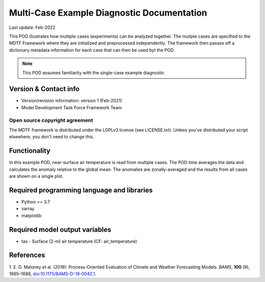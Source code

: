 Multi-Case Example Diagnostic Documentation
================================

Last update: Feb-2022

This POD illustrates how multiple cases (experiments) can be analyzed together. The
muliple cases are specified to the MDTF Framework where they are initialized and
preprocessed independently. The framework then passes off a dictionary metadata
information for each case that can then be used byt the POD.

.. note::
  This POD assumes familiarity with the single-case example diagnostic

Version & Contact info
----------------------

- Version/revision information: version 1 (Feb-2021)
- Model Development Task Force Framework Team

Open source copyright agreement
^^^^^^^^^^^^^^^^^^^^^^^^^^^^^^^

The MDTF framework is distributed under the LGPLv3 license (see LICENSE.txt). 
Unless you've distributed your script elsewhere, you don't need to change this.

Functionality
-------------

In this example POD, near-surface air temperature is read from multiple cases. The
POD time averages the data and calculates the anomaly relative to the global mean.
The anomalies are zonally-averaged and the results from all cases are shown
on a single plot.

Required programming language and libraries
-------------------------------------------

* Python >= 3.7
* xarray
* matplotlib

Required model output variables
-------------------------------

* tas - Surface (2-m) air temperature (CF: air_temperature)

References
----------

1. E. D. Maloney et al. (2019): Process-Oriented Evaluation of Climate and
Weather Forecasting Models. *BAMS*, **100** (9), 1665–1686,
`doi:10.1175/BAMS-D-18-0042.1 <https://doi.org/10.1175/BAMS-D-18-0042.1>`__.

